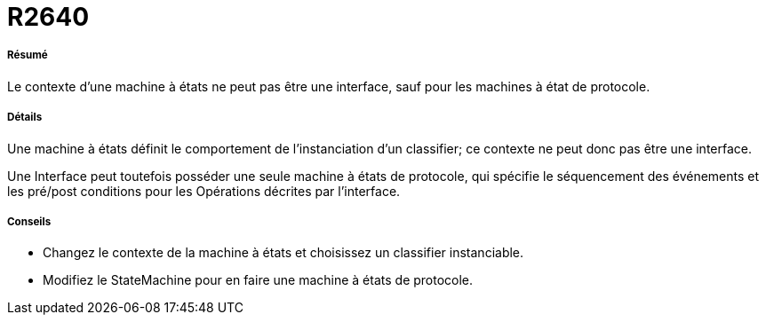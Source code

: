 // Disable all captions for figures.
:!figure-caption:
// Path to the stylesheet files
:stylesdir: .

[[R2640]]

[[r2640]]
= R2640

[[Résumé]]

[[résumé]]
===== Résumé

Le contexte d'une machine à états ne peut pas être une interface, sauf pour les machines à état de protocole.

[[Détails]]

[[détails]]
===== Détails

Une machine à états définit le comportement de l'instanciation d'un classifier; ce contexte ne peut donc pas être une interface.

Une Interface peut toutefois posséder une seule machine à états de protocole, qui spécifie le séquencement des événements et les pré/post conditions pour les Opérations décrites par l'interface.

[[Conseils]]

[[conseils]]
===== Conseils

* Changez le contexte de la machine à états et choisissez un classifier instanciable.
* Modifiez le StateMachine pour en faire une machine à états de protocole.


